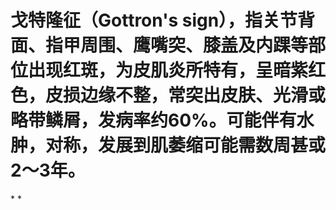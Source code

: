 * 戈特隆征（Gottron's sign），指关节背面、指甲周围、鹰嘴突、膝盖及内踝等部位出现红斑，为皮肌炎所特有，呈暗紫红色，皮损边缘不整，常突出皮肤、光滑或略带鳞屑，发病率约60%。可能伴有水肿，对称，发展到肌萎缩可能需数周甚或2～3年。
*
*